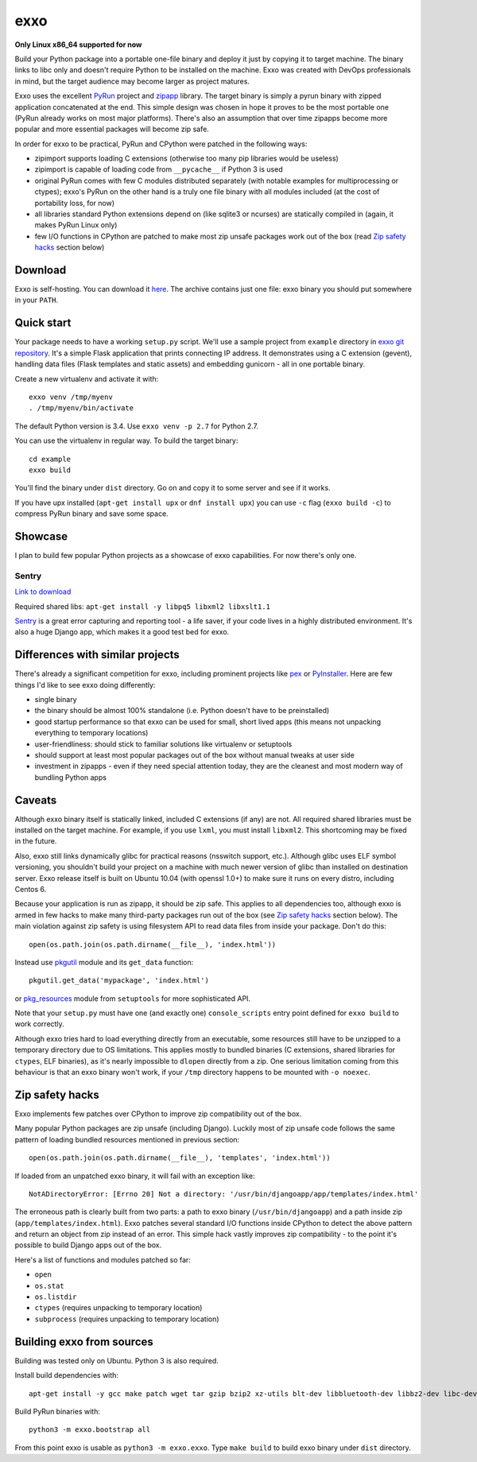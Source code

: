 ====
exxo
====

.. image:: https://travis-ci.org/mbachry/exxo.svg?branch=master
    :alt: Build status
    :target: https://travis-ci.org/mbachry/exxo

**Only Linux x86_64 supported for now**

Build your Python package into a portable one-file binary and deploy
it just by copying it to target machine. The binary links to libc only
and doesn't require Python to be installed on the machine. Exxo was
created with DevOps professionals in mind, but the target audience may
become larger as project matures.

Exxo uses the excellent `PyRun`_ project and `zipapp`_ library. The
target binary is simply a pyrun binary with zipped application
concatenated at the end. This simple design was chosen in hope it
proves to be the most portable one (PyRun already works on most major
platforms). There's also an assumption that over time zipapps become
more popular and more essential packages will become zip safe.

In order for exxo to be practical, PyRun and CPython were patched in
the following ways:

* zipimport supports loading C extensions (otherwise too many pip
  libraries would be useless)

* zipimport is capable of loading code from ``__pycache__`` if Python
  3 is used

* original PyRun comes with few C modules distributed separately (with
  notable examples for multiprocessing or ctypes); exxo's PyRun on the
  other hand is a truly one file binary with all modules included (at
  the cost of portability loss, for now)

* all libraries standard Python extensions depend on (like sqlite3 or
  ncurses) are statically compiled in (again, it makes PyRun Linux
  only)

* few I/O functions in CPython are patched to make most zip unsafe
  packages work out of the box (read `Zip safety hacks`_ section
  below)

.. _PyRun: https://www.egenix.com/products/python/PyRun/
.. _zipapp: https://docs.python.org/3/library/zipapp.html

Download
--------

Exxo is self-hosting. You can download it `here`_. The archive
contains just one file: exxo binary you should put somewhere in your
``PATH``.

.. _here: https://bintray.com/artifact/download/mbachry/exxo/exxo-0.0.5.tar.xz

Quick start
-----------

Your package needs to have a working ``setup.py`` script. We'll use a
sample project from ``example`` directory in `exxo git
repository`_. It's a simple Flask application that prints connecting
IP address. It demonstrates using a C extension (gevent), handling
data files (Flask templates and static assets) and embedding gunicorn
- all in one portable binary.

Create a new virtualenv and activate it with::

    exxo venv /tmp/myenv
    . /tmp/myenv/bin/activate

The default Python version is 3.4. Use ``exxo venv -p 2.7`` for Python
2.7.

You can use the virtualenv in regular way. To build the target binary::

    cd example
    exxo build

You'll find the binary under ``dist`` directory. Go on and copy it to
some server and see if it works.

If you have upx installed (``apt-get install upx`` or ``dnf install
upx``) you can use ``-c`` flag (``exxo build -c``) to compress PyRun
binary and save some space.

.. _exxo git repository: https://github.com/mbachry/exxo/

Showcase
--------

I plan to build few popular Python projects as a showcase of exxo
capabilities. For now there's only one.

Sentry
~~~~~~

`Link to download`_

Required shared libs: ``apt-get install -y libpq5 libxml2 libxslt1.1``

`Sentry`_ is a great error capturing and reporting tool - a life
saver, if your code lives in a highly distributed environment. It's
also a huge Django app, which makes it a good test bed for exxo.

.. _Link to download: https://bintray.com/artifact/download/mbachry/exxo/sentry-8.0.1.tar.xz
.. _Sentry: https://getsentry.com/welcome/

Differences with similar projects
---------------------------------

There's already a significant competition for exxo, including
prominent projects like `pex`_ or `PyInstaller`_. Here are few things
I'd like to see exxo doing differently:

* single binary

* the binary should be almost 100% standalone (i.e. Python doesn't
  have to be preinstalled)

* good startup performance so that exxo can be used for small, short
  lived apps (this means not unpacking everything to temporary
  locations)

* user-friendliness: should stick to familiar solutions like virtualenv
  or setuptools

* should support at least most popular packages out of the box without
  manual tweaks at user side

* investment in zipapps - even if they need special attention today,
  they are the cleanest and most modern way of bundling Python apps

.. _pex: https://pex.readthedocs.org/en/stable/
.. _PyInstaller: http://www.pyinstaller.org/

Caveats
-------

Although exxo binary itself is statically linked, included C
extensions (if any) are not. All required shared libraries must be
installed on the target machine. For example, if you use ``lxml``, you
must install ``libxml2``. This shortcoming may be fixed in the future.

Also, exxo still links dynamically glibc for practical reasons
(nsswitch support, etc.). Although glibc uses ELF symbol versioning,
you shouldn't build your project on a machine with much newer version
of glibc than installed on destination server. Exxo release itself is
built on Ubuntu 10.04 (with openssl 1.0+) to make sure it runs on
every distro, including Centos 6.

Because your application is run as zipapp, it should be zip safe. This
applies to all dependencies too, although exxo is armed in few hacks
to make many third-party packages run out of the box (see `Zip safety
hacks`_ section below). The main violation against zip safety is using
filesystem API to read data files from inside your package. Don't do
this::

    open(os.path.join(os.path.dirname(__file__), 'index.html'))

Instead use `pkgutil`_ module and its ``get_data`` function::

    pkgutil.get_data('mypackage', 'index.html')

or `pkg_resources`_ module from ``setuptools`` for more sophisticated
API.

Note that your ``setup.py`` must have one (and exactly one)
``console_scripts`` entry point defined for ``exxo build`` to work
correctly.

Although exxo tries hard to load everything directly from an
executable, some resources still have to be unzipped to a temporary
directory due to OS limitations. This applies mostly to bundled
binaries (C extensions, shared libraries for ``ctypes``, ELF
binaries), as it's nearly impossible to ``dlopen`` directly from a
zip. One serious limitation coming from this behaviour is that an exxo
binary won't work, if your ``/tmp`` directory happens to be mounted with
``-o noexec``.

.. _pkgutil: https://docs.python.org/3/library/pkgutil.html
.. _pkg_resources: https://pythonhosted.org/setuptools/pkg_resources.html
.. _example/myip/myip.py: https://github.com/mbachry/exxo/blob/master/example/myip/myip.py

Zip safety hacks
----------------

Exxo implements few patches over CPython to improve zip compatibility
out of the box.

Many popular Python packages are zip unsafe (including
Django). Luckily most of zip unsafe code follows the same pattern of
loading bundled resources mentioned in previous section::

    open(os.path.join(os.path.dirname(__file__), 'templates', 'index.html'))

If loaded from an unpatched exxo binary, it will fail with an
exception like::

    NotADirectoryError: [Errno 20] Not a directory: '/usr/bin/djangoapp/app/templates/index.html'

The erroneous path is clearly built from two parts: a path to exxo
binary (``/usr/bin/djangoapp``) and a path inside zip
(``app/templates/index.html``). Exxo patches several standard I/O
functions inside CPython to detect the above pattern and return an
object from zip instead of an error. This simple hack vastly improves
zip compatibility - to the point it's possible to build Django apps
out of the box.

Here's a list of functions and modules patched so far:

* ``open``

* ``os.stat``

* ``os.listdir``

* ``ctypes`` (requires unpacking to temporary location)

* ``subprocess`` (requires unpacking to temporary location)

Building exxo from sources
--------------------------

Building was tested only on Ubuntu. Python 3 is also required.

Install build dependencies with::

    apt-get install -y gcc make patch wget tar gzip bzip2 xz-utils blt-dev libbluetooth-dev libbz2-dev libc-dev-bin libc6-dev libdb4.8-dev libexpat1-dev libffi-dev libfontconfig1-dev libfreetype6-dev libncurses5-dev libncursesw5-dev libpthread-stubs0-dev libreadline-dev libreadline6-dev libsqlite3-dev libssl-dev libstdc++6-4.4-dev libx11-dev libxau-dev libxcb1-dev libxdmcp-dev libxext-dev libxft-dev libxrender-dev libxss-dev linux-libc-dev tcl8.5-dev tk8.5-dev x11proto-core-dev x11proto-input-dev x11proto-kb-dev x11proto-render-dev x11proto-scrnsaver-dev x11proto-xext-dev xtrans-dev zlib1g-dev liblzma-dev upx

Build PyRun binaries with::

    python3 -m exxo.bootstrap all

From this point exxo is usable as ``python3 -m exxo.exxo``. Type
``make build`` to build exxo binary under ``dist`` directory.
